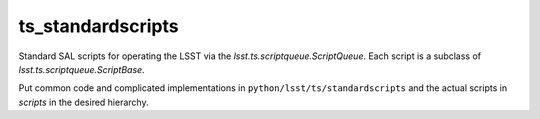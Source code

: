 ##################
ts_standardscripts
##################

Standard SAL scripts for operating the LSST via the `lsst.ts.scriptqueue.ScriptQueue`.
Each script is a subclass of `lsst.ts.scriptqueue.ScriptBase`.

Put common code and complicated implementations in ``python/lsst/ts/standardscripts``
and the actual scripts in `scripts` in the desired hierarchy.
